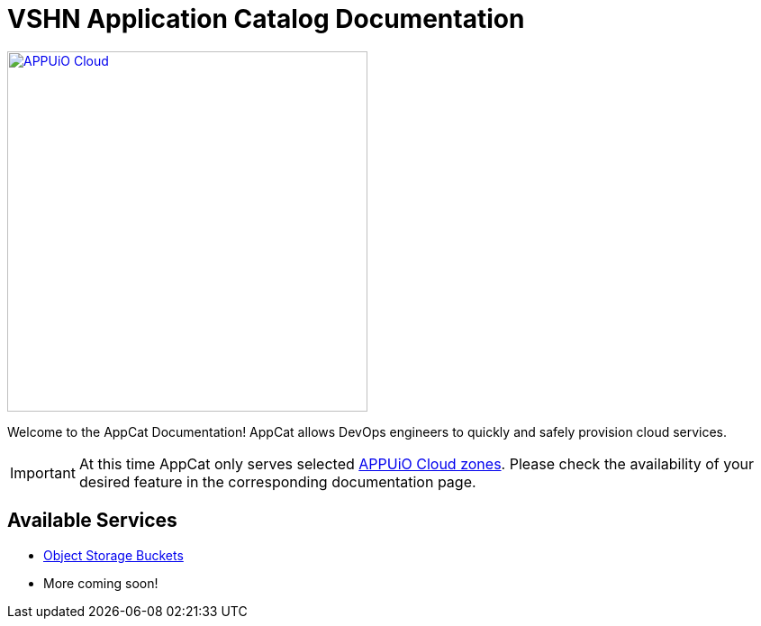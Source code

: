 = VSHN Application Catalog Documentation
:navtitle: Home

image::appuio-cloud.svg[APPUiO Cloud,400,link=https://www.appuio.ch/en/offering/cloud/]

Welcome to the AppCat Documentation! AppCat allows DevOps engineers to quickly and safely provision cloud services.

IMPORTANT: At this time AppCat only serves selected https://portal.appuio.cloud/zones[APPUiO Cloud zones]. Please check the availability of your desired feature in the corresponding documentation page.

== Available Services

* xref:object-storage/how-to.adoc[Object Storage Buckets]
* More coming soon!
